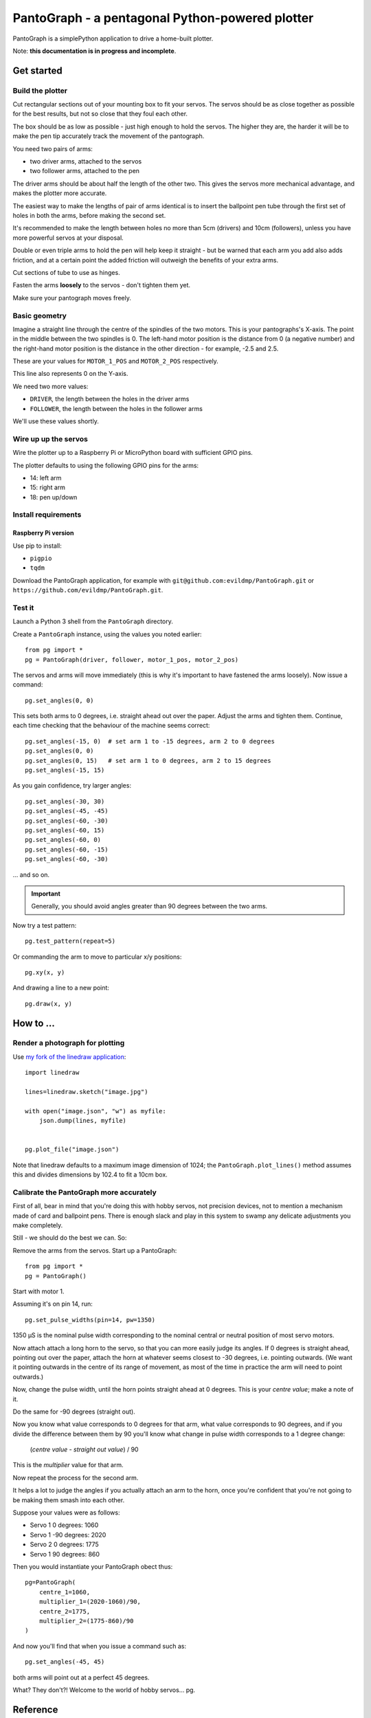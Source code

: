 PantoGraph - a pentagonal Python-powered plotter
================================================

PantoGraph is a simplePython application to drive a home-built plotter.

.. image:: /images/plotter.jpg
   :alt: 'The PantoGraph plotter'

Note: **this documentation is in progress and incomplete**.

Get started
-----------

Build the plotter
~~~~~~~~~~~~~~~~~

Cut rectangular sections out of your mounting box to fit your servos. The servos should be as close
together as possible for the best results, but not so close that they foul each other.

The box should be as low as possible - just high enough to hold the servos. The higher they are,
the harder it will be to make the pen tip accurately track the movement of the pantograph.

You need two pairs of arms:

* two driver arms, attached to the servos
* two follower arms, attached to the pen

The driver arms should be about half the length of the other two. This gives the servos more mechanical
advantage, and makes the plotter more accurate.

The easiest way to make the lengths of pair of arms identical is to insert the ballpoint pen tube through the first set
of holes in both the arms, before making the second set.

It's recommended to make the length between holes no more than 5cm (drivers) and 10cm (followers), unless you have more
powerful servos at your disposal.

Double or even triple arms to hold the pen will help keep it straight - but be warned that each arm
you add also adds friction, and at a certain point the added friction will outweigh the benefits of
your extra arms.

Cut sections of tube to use as hinges.

Fasten the arms **loosely** to the servos - don't tighten them yet.

Make sure your pantograph moves freely.


Basic geometry
~~~~~~~~~~~~~~

Imagine a straight line through the centre of the spindles of the two motors. This is your pantographs's X-axis. The
point in the middle between the two spindles is 0. The left-hand motor position is the distance from 0 (a negative
number) and the right-hand motor position is the distance in the other direction - for example, -2.5 and 2.5.

These are your values for ``MOTOR_1_POS`` and ``MOTOR_2_POS`` respectively.

This line also represents 0 on the Y-axis.

We need two more values:

* ``DRIVER``, the length between the holes in the driver arms
* ``FOLLOWER``, the length between the holes in the follower arms

We'll use these values shortly.


Wire up up the servos
~~~~~~~~~~~~~~~~~~~~~

Wire the plotter up to a Raspberry Pi or MicroPython board with sufficient GPIO pins.

The plotter defaults to using the following GPIO pins for the arms:

* 14: left arm
* 15: right arm
* 18: pen up/down


Install requirements
~~~~~~~~~~~~~~~~~~~~

Raspberry Pi version
^^^^^^^^^^^^^^^^^^^^

Use pip to install:

* ``pigpio``
* ``tqdm``

Download the PantoGraph application, for example with ``git@github.com:evildmp/PantoGraph.git`` or
``https://github.com/evildmp/PantoGraph.git``.


Test it
~~~~~~~

Launch a Python 3 shell from the ``PantoGraph`` directory.

Create a ``PantoGraph`` instance, using the values you noted earlier::

    from pg import *
    pg = PantoGraph(driver, follower, motor_1_pos, motor_2_pos)

The servos and arms will move immediately (this is why it's important to have fastened the arms
loosely). Now issue a command::

    pg.set_angles(0, 0)

This sets both arms to 0 degrees, i.e. straight ahead out over the paper. Adjust the arms and
tighten them. Continue, each time checking that the behaviour of the machine seems correct::

    pg.set_angles(-15, 0)  # set arm 1 to -15 degrees, arm 2 to 0 degrees
    pg.set_angles(0, 0)
    pg.set_angles(0, 15)   # set arm 1 to 0 degrees, arm 2 to 15 degrees
    pg.set_angles(-15, 15)

As you gain confidence, try larger angles::

    pg.set_angles(-30, 30)
    pg.set_angles(-45, -45)
    pg.set_angles(-60, -30)
    pg.set_angles(-60, 15)
    pg.set_angles(-60, 0)
    pg.set_angles(-60, -15)
    pg.set_angles(-60, -30)

... and so on.

..  important::

    Generally, you should avoid angles greater than 90 degrees between the two arms.

Now try a test pattern::

    pg.test_pattern(repeat=5)

Or commanding the arm to move to particular x/y positions::

    pg.xy(x, y)

And drawing a line to a new point::

    pg.draw(x, y)


How to ...
----------

Render a photograph for plotting
~~~~~~~~~~~~~~~~~~~~~~~~~~~~~~~~

Use `my fork of the linedraw application <https://github.com/evildmp/linedraw>`_::

    import linedraw

    lines=linedraw.sketch("image.jpg")

    with open("image.json", "w") as myfile:
        json.dump(lines, myfile)


    pg.plot_file("image.json")

Note that linedraw defaults to a maximum image dimension of 1024; the ``PantoGraph.plot_lines()``
method assumes this and divides dimensions by 102.4 to fit a 10cm box.


Calibrate the PantoGraph more accurately
~~~~~~~~~~~~~~~~~~~~~~~~~~~~~~~~~~~~~~~~

First of all, bear in mind that you're doing this with hobby servos, not precision devices, not to
mention a mechanism made of card and ballpoint pens. There is enough slack and play in this system
to swamp any delicate adjustments you make completely.

Still - we should do the best we can. So:

Remove the arms from the servos. Start up a PantoGraph::

    from pg import *
    pg = PantoGraph()

Start with motor 1.

Assuming it's on pin 14, run::

    pg.set_pulse_widths(pin=14, pw=1350)

1350 µS is the nominal pulse width corresponding to the nominal central or neutral position of
most servo motors.

Now attach attach a long horn to the servo, so that you can more easily judge its angles. If 0
degrees is straight ahead, pointing out over the paper, attach the horn at whatever seems closest
to -30 degrees, i.e. pointing outwards. (We want it pointing outwards in the centre of its range of
movement, as most of the time in practice the arm will need to point outwards.)

Now, change the pulse width, until the horn points straight ahead at 0 degrees. This is your
*centre value*; make a note of it.

Do the same for -90 degrees (straight out).

Now you know what value corresponds to 0 degrees for that arm, what value corresponds to 90
degrees, and if you divide the difference between them by 90 you'll know what change in pulse width
corresponds to a 1 degree change:

    (*centre value* - *straight out value*) / 90

This is the *multiplier* value for that arm.

Now repeat the process for the second arm.

It helps a lot to judge the angles if you actually attach an arm to the horn, once you're confident
that you're not going to be making them smash into each other.

Suppose your values were as follows:

* Servo 1 0 degrees: 1060
* Servo 1 -90 degrees: 2020
* Servo 2 0 degrees: 1775
* Servo 1 90 degrees: 860

Then you would instantiate your PantoGraph obect thus::

    pg=PantoGraph(
        centre_1=1060,
        multiplier_1=(2020-1060)/90,
        centre_2=1775,
        multiplier_2=(1775-860)/90
    )

And now you'll find that when you issue a command such as::

    pg.set_angles(-45, 45)

both arms will point out at a perfect 45 degrees.

What? They don't?! Welcome to the world of hobby servos...
pg.

Reference
---------

PantoGraph classes and methods


Background
----------

The mathematics.